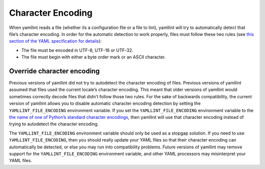 Character Encoding
==================

When yamllint reads a file (whether its a configuration file or a file to
lint), yamllint will try to automatically detect that file’s character
encoding. In order for the automatic detection to work properly, files must
follow these two rules (see `this section of the YAML specification for details
<https://yaml.org/spec/1.2.2/#52-character-encodings>`_):

* The file must be encoded in UTF-8, UTF-16 or UTF-32.

* The file must begin with either a byte order mark or an ASCII character.

Override character encoding
---------------------------

Previous versions of yamllint did not try to autodetect the character encoding
of files. Previous versions of yamllint assumed that files used the current
locale’s character encoding. This meant that older versions of yamllint would
sometimes correctly decode files that didn’t follow those two rules. For the
sake of backwards compatibility, the current version of yamllint allows you to
disable automatic character encoding detection by setting the
``YAMLLINT_FILE_ENCODING`` environment variable. If you set the
``YAMLLINT_FILE_ENCODING`` environment variable to the `the name of one of
Python’s standard character encodings
<https://docs.python.org/3/library/codecs.html#standard-encodings>`_, then
yamllint will use that character encoding instead of trying to autodetect the
character encoding.

The ``YAMLLINT_FILE_ENCODING`` environment variable should only be used as a
stopgap solution. If you need to use ``YAMLLINT_FILE_ENCODING``, then you
should really update your YAML files so that their character encoding can
automatically be detected, or else you may run into compatibility problems.
Future versions of yamllint may remove support for the
``YAMLLINT_FILE_ENCODING`` environment variable, and other YAML processors may
misinterpret your YAML files.
